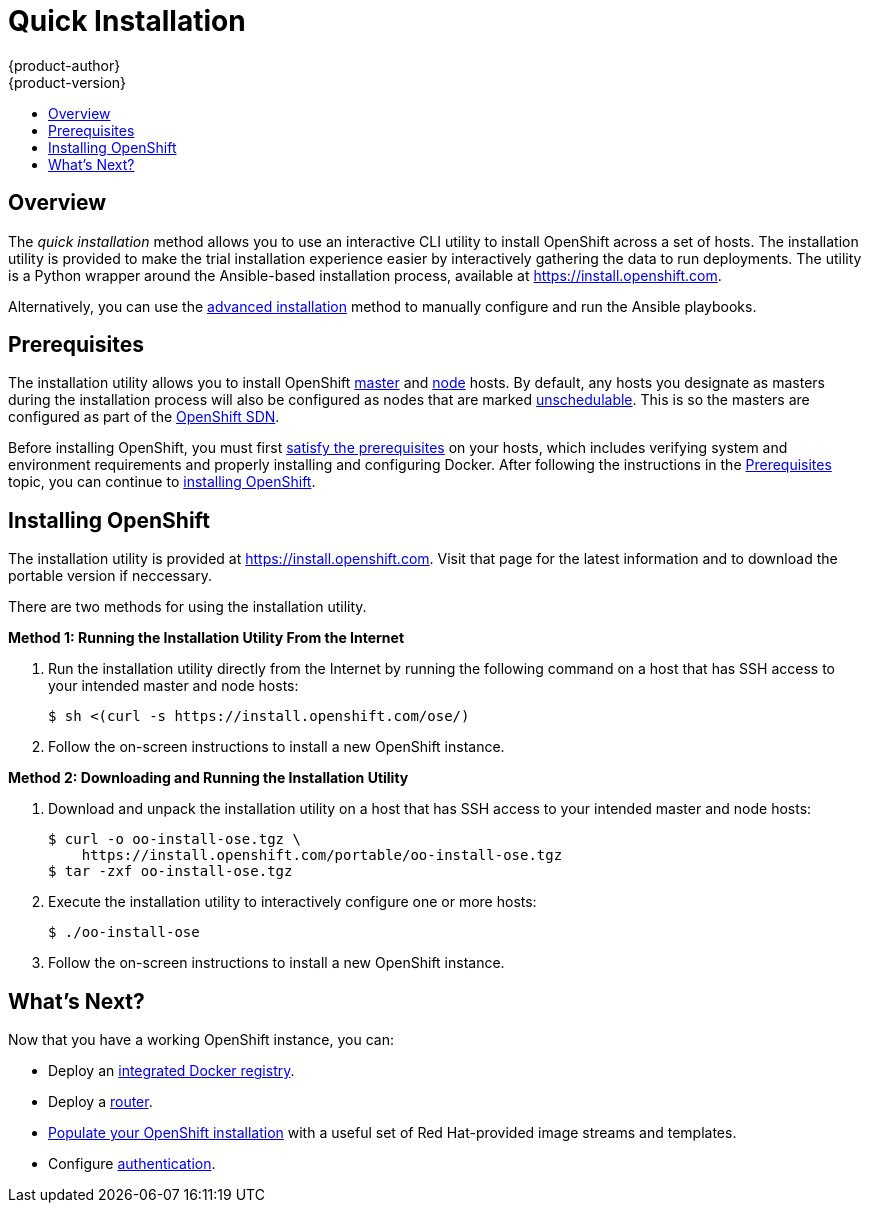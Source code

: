 = Quick Installation
{product-author}
{product-version}
:data-uri:
:icons:
:experimental:
:toc: macro
:toc-title:
:prewrap!:

toc::[]

== Overview
The _quick installation_ method allows you to use an interactive CLI utility to
install OpenShift across a set of hosts. The installation utility is provided to
make the trial installation experience easier by interactively gathering the
data to run deployments. The utility is a Python wrapper around the
Ansible-based installation process, available at https://install.openshift.com.

Alternatively, you can use the link:advanced_install.html[advanced installation]
method to manually configure and run the Ansible playbooks.

== Prerequisites

The installation utility allows you to install OpenShift
link:../../architecture/infrastructure_components/kubernetes_infrastructure.html#master[master]
and
link:../../architecture/infrastructure_components/kubernetes_infrastructure.html#node[node]
hosts. By default, any hosts you designate as masters during the installation
process will also be configured as nodes that are marked
link:../../admin_guide/manage_nodes.html#marking-nodes-as-unschedulable-or-schedulable[unschedulable].
This is so the masters are configured as part of the 
link:../../architecture/additional_concepts/networking.html#openshift-sdn[OpenShift
SDN].

Before installing OpenShift, you must first link:prerequisites.html[satisfy the
prerequisites] on your hosts, which includes verifying system and environment
requirements and properly installing and configuring Docker. After following the
instructions in the link:prerequisites.html[Prerequisites] topic, you can
continue to link:#installing-openshift[installing OpenShift].

[[installing-openshift]]
== Installing OpenShift

The installation utility is provided at https://install.openshift.com. Visit
that page for the latest information and to download the portable version if
neccessary.

There are two methods for using the installation utility.

*Method 1: Running the Installation Utility From the Internet*

. Run the installation utility directly from the Internet by running the
following command on a host that has SSH access to your intended master and node
hosts:
+
----
$ sh <(curl -s https://install.openshift.com/ose/)
----

. Follow the on-screen instructions to install a new OpenShift instance.

*Method 2: Downloading and Running the Installation Utility*

. Download and unpack the installation utility on a host that has SSH access to
your intended master and node hosts:
+
----
$ curl -o oo-install-ose.tgz \
    https://install.openshift.com/portable/oo-install-ose.tgz
$ tar -zxf oo-install-ose.tgz
----

. Execute the installation utility to interactively configure one or more hosts:
+
----
$ ./oo-install-ose
----

. Follow the on-screen instructions to install a new OpenShift instance.

== What's Next?

Now that you have a working OpenShift instance, you can:

- Deploy an link:docker_registry.html[integrated Docker registry].
- Deploy a link:deploy_router.html[router].
- link:first_steps.html[Populate your OpenShift installation] with a useful set
of Red Hat-provided image streams and templates.
- Configure link:../configuring_authentication.html[authentication].
